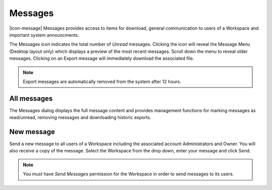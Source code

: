 .. _messages:

Messages
=========

|icon-message| Messages provides access to items for download, general communication to users of a Workspace and important system announcments.

The Messages icon indicates the total number of *Unread* messages. Clicking the icon will reveal the Message Menu (Desktop layout only) which displays a preview of the most recent messages. Scroll down the menu to reveal older messages. Clicking on an Export message will immediately download the associated file.

.. raw:: latex

    \vspace{-10pt}

.. only:: not latex

    .. image:: messages_menu.png
        :scale: 50 %

    | 

.. only:: latex
    
    | 

    .. image:: messages_menu.png
        :scale: 50 %

.. note::
    Export messages are automatically removed from the system after 12 hours.


All messages
-------------

The Messages dialog displays the full message content and provides management functions for marking messages as read/unread, removing messages and downloading historic exports.

.. raw:: latex

    \vspace{-10pt}

.. only:: not latex

    .. image:: messages_all.png
        :scale: 50 %

    | 

.. only:: latex
    
    | 

    .. image:: messages_all.png

New message
------------

Send a new message to all users of a Workspace including the associated account Administrators and Owner. You will also receive a copy of the message. Select the Workspace from the drop down, enter your message and click Send.

.. raw:: latex

    \vspace{-10pt}

.. only:: not latex

    .. image:: messages_new.png
        :scale: 50 %

    | 

.. only:: latex
    
    | 

    .. image:: messages_new.png

.. note::
    You must have *Send Messages* permission for the Workspace in order to send messages to its users.

.. raw:: latex

    \newpage
    
